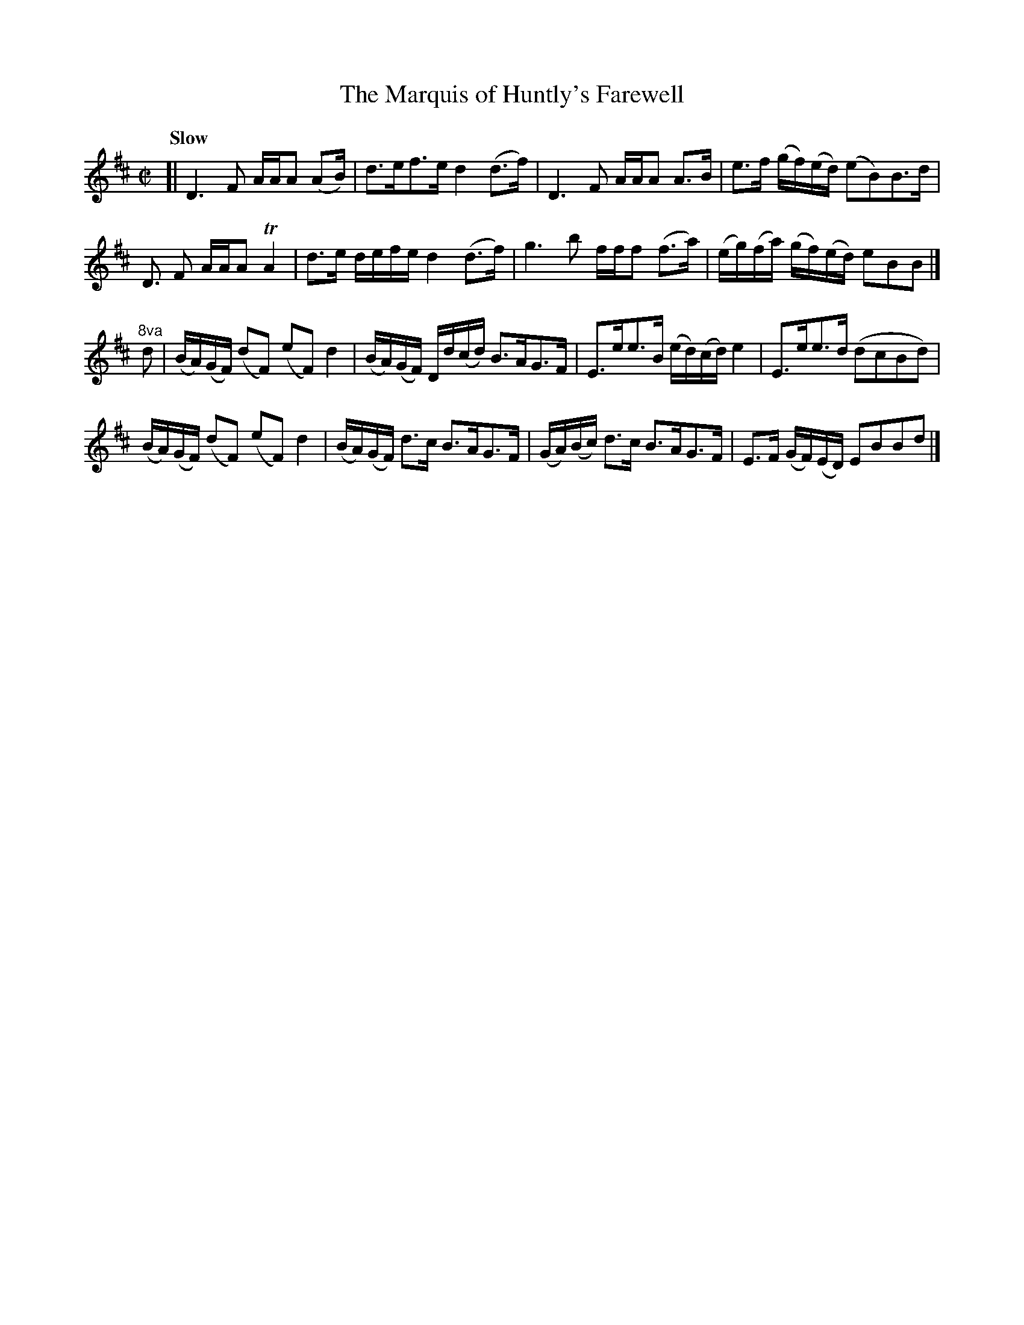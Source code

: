 X: 011
T: The Marquis of Huntly's Farewell
R: strathspey
M: C|
L: 1/16
Q: "Slow"
Z: 2012 John Chambers <jc:trillian.mit.edu>
B: J. Anderson "Budget of Strathspeys, Reels and Country Dances" (Early 1800s) p.1 #2
F: http://imslp.org/wiki/Anderson%27s_Budget_of_Strathspeys,_Reels_and_Country_Dances_(Various)
N: The 8va notation for bars 9 & 10 is a bit odd.
K: D
[|\
D6 F2 AAA2 (A2B) | d3ef3e d4(d3f) | D6 F2 AAA2 A3B | e3f (gf)(ed) (e2B2)B3d |
D3 F2 AAA2 TA4 | d3e defe d4 (d3f) | g6 b2 fff2 (f3a) | (eg)(fa) (gf)(ed) e2B2B2 |]
"^8va"d2 |\
(BA)(GF) (d2F2) (e2F2) d4 | (BA)(GF) Dd(cd) B3AG3F | E3ee3B (ed)(cd) e4 | E3ee3d (d2c2B2d2) |
(BA)(GF) (d2F2) (e2F2) d4 | (BA)(GF) d3c B3AG3F | (GA)(Bc) d3c B3AG3F | E3F (GF)(ED) E2B2B2d2 |]
